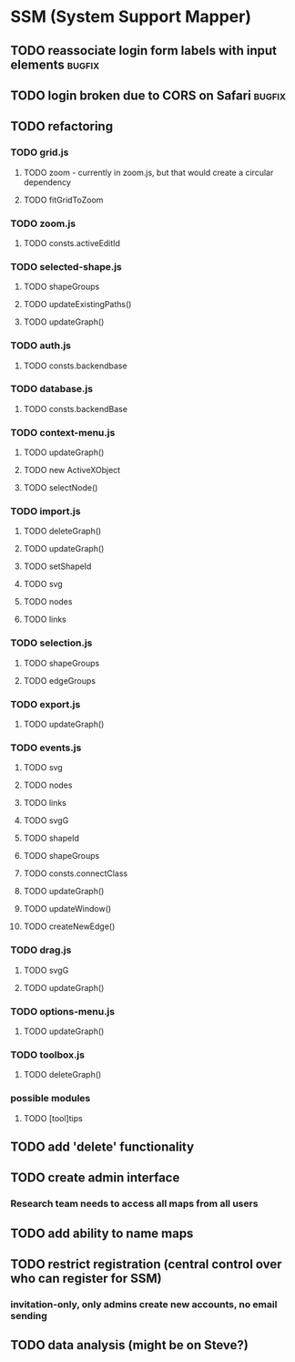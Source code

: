 * SSM (System Support Mapper)
** TODO reassociate login form labels with input elements           :bugfix:
** TODO login broken due to CORS on Safari                          :bugfix:
** TODO refactoring
*** TODO grid.js
**** TODO zoom - currently in zoom.js, but that would create a circular dependency
**** TODO fitGridToZoom
*** TODO zoom.js
**** TODO consts.activeEditId
*** TODO selected-shape.js
**** TODO shapeGroups
**** TODO updateExistingPaths()
**** TODO updateGraph()
*** TODO auth.js
**** TODO consts.backendbase
*** TODO database.js
**** TODO consts.backendBase
*** TODO context-menu.js
**** TODO updateGraph()
**** TODO new ActiveXObject
**** TODO selectNode()
*** TODO import.js
**** TODO deleteGraph()
**** TODO updateGraph()
**** TODO setShapeId
**** TODO svg
**** TODO nodes
**** TODO links
*** TODO selection.js
**** TODO shapeGroups
**** TODO edgeGroups
*** TODO export.js
**** TODO updateGraph()
*** TODO events.js
**** TODO svg
**** TODO nodes
**** TODO links
**** TODO svgG
**** TODO shapeId
**** TODO shapeGroups
**** TODO consts.connectClass
**** TODO updateGraph()
**** TODO updateWindow()
**** TODO createNewEdge()
*** TODO drag.js
**** TODO svgG
**** TODO updateGraph()
*** TODO options-menu.js
**** TODO updateGraph()
*** TODO toolbox.js
**** TODO deleteGraph()
*** possible modules
**** TODO [tool]tips
** TODO add 'delete' functionality
** TODO create admin interface
*** Research team needs to access all maps from all users
** TODO add ability to name maps
** TODO restrict registration (central control over who can register for SSM)
*** invitation-only, only admins create new accounts, no email sending
** TODO data analysis (might be on Steve?)
